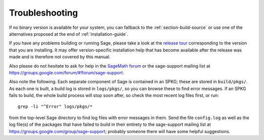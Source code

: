 .. _sec-troubles:

Troubleshooting
===============

If no binary version is available for your system, you can fallback to
the :ref:`section-build-source` or use one of the alternatives
proposed at the end of :ref:`installation-guide`.

If you have any problems building or running Sage, please take a look
at the `release tour
<https://github.com/sagemath/sage/releases>`_ corresponding to the version
that you are installing.  It may offer version-specific installation
help that has become available after the release was made and is
therefore not covered by this manual.

Also please do not hesitate to ask for help in the `SageMath forum
<https://ask.sagemath.org/questions/>`_ or the sage-support mailing
list at https://groups.google.com/forum/#!forum/sage-support.

Also note the following. Each separate component of Sage is
contained in an SPKG; these are stored in ``build/pkgs/``. As each one
is built, a build log is stored in ``logs/pkgs/``, so you can browse these
to find error messages. If an SPKG fails to build, the whole build
process will stop soon after, so check the most recent log files
first, or run::

       grep -li "^Error" logs/pkgs/*

from the top-level Sage directory to find log files with error
messages in them.  Send the file ``config.log`` as well as the
log file(s) of the packages that have failed to build
in their entirety to the sage-support mailing list
at https://groups.google.com/group/sage-support; probably someone
there will have some helpful suggestions.
